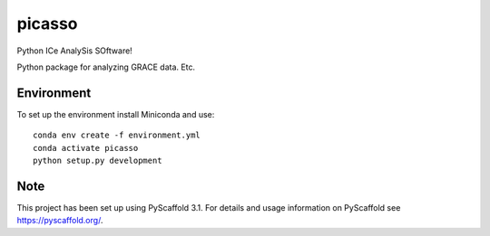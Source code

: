 =======
picasso
=======

Python ICe AnalySis SOftware!

Python package for analyzing GRACE data.
Etc.


Environment
===========

To set up the environment install Miniconda and use:

::

  conda env create -f environment.yml
  conda activate picasso
  python setup.py development


Note
====

This project has been set up using PyScaffold 3.1. For details and usage
information on PyScaffold see https://pyscaffold.org/.


